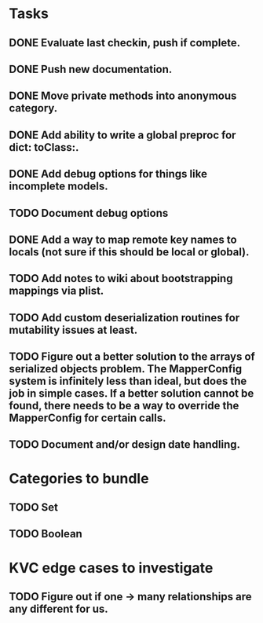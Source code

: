 * Tasks
** DONE Evaluate last checkin, push if complete.
** DONE Push new documentation.
** DONE Move private methods into anonymous category.
** DONE Add ability to write a global preproc for dict: toClass:.
** DONE Add debug options for things like incomplete models.
** TODO Document debug options
** DONE Add a way to map remote key names to locals (not sure if this should be local or global).
** TODO Add notes to wiki about bootstrapping mappings via plist.
** TODO Add custom deserialization routines for mutability issues at least.
** TODO Figure out a better solution to the arrays of serialized objects problem. The MapperConfig system is infinitely less than ideal, but does the job in simple cases. If a better solution cannot be found, there needs to be a way to override the MapperConfig for certain calls.
** TODO Document and/or design date handling.

* Categories to bundle
** TODO Set
** TODO Boolean


* KVC edge cases to investigate
** TODO Figure out if one -> many relationships are any different for us.


